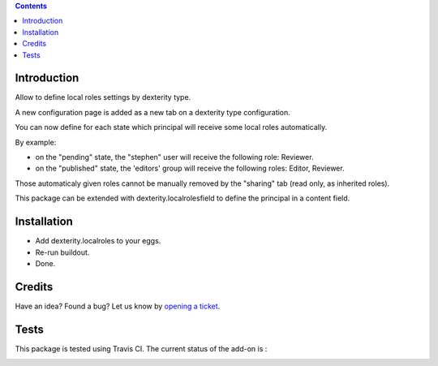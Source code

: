 .. contents::

Introduction
============

Allow to define local roles settings by dexterity type.

A new configuration page is added as a new tab on a dexterity type configuration.

You can now define for each state which principal will receive some local roles automatically.

By example:

* on the "pending" state, the "stephen" user will receive the following role: Reviewer.
* on the "published" state, the 'editors' group will receive the following roles: Editor, Reviewer.

Those automaticaly given roles cannot be manually removed by the "sharing" tab (read only, as inherited roles).

This package can be extended with dexterity.localrolesfield to define the principal in a content field.

Installation
============

* Add dexterity.localroles to your eggs.
* Re-run buildout.
* Done.

Credits
=======

Have an idea? Found a bug? Let us know by `opening a ticket`_.

.. _`opening a ticket`: https://github.com/IMIO/dexterity.localroles/issues


Tests
=====

This package is tested using Travis CI. The current status of the add-on is :

.. image:: https://api.travis-ci.org/IMIO/dexterity.localroles.png
    :target: https://travis-ci.org/IMIO/dexterity.localroles
